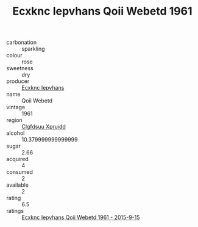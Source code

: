 :PROPERTIES:
:ID:                     d25eba50-fba5-4213-aa93-0bdcaa0c8b72
:END:
#+TITLE: Ecxknc Iepvhans Qoii Webetd 1961

- carbonation :: sparkling
- colour :: rose
- sweetness :: dry
- producer :: [[id:e9b35e4c-e3b7-4ed6-8f3f-da29fba78d5b][Ecxknc Iepvhans]]
- name :: Qoii Webetd
- vintage :: 1961
- region :: [[id:a4524dba-3944-47dd-9596-fdc65d48dd10][Clgfdsuu Xpruidd]]
- alcohol :: 10.379999999999999
- sugar :: 2.66
- acquired :: 4
- consumed :: 2
- available :: 2
- rating :: 6.5
- ratings :: [[id:5856a57f-2399-428e-97d7-fb6a9137b3d8][Ecxknc Iepvhans Qoii Webetd 1961 - 2015-9-15]]


